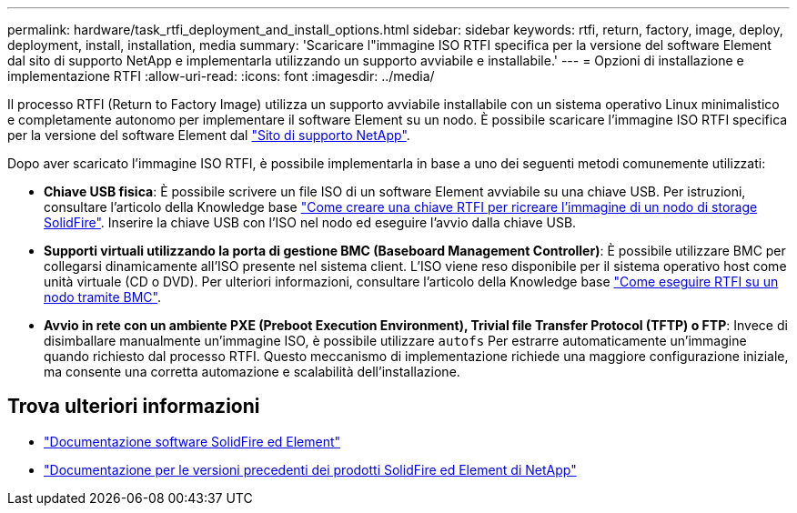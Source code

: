 ---
permalink: hardware/task_rtfi_deployment_and_install_options.html 
sidebar: sidebar 
keywords: rtfi, return, factory, image, deploy, deployment, install, installation, media 
summary: 'Scaricare l"immagine ISO RTFI specifica per la versione del software Element dal sito di supporto NetApp e implementarla utilizzando un supporto avviabile e installabile.' 
---
= Opzioni di installazione e implementazione RTFI
:allow-uri-read: 
:icons: font
:imagesdir: ../media/


[role="lead"]
Il processo RTFI (Return to Factory Image) utilizza un supporto avviabile installabile con un sistema operativo Linux minimalistico e completamente autonomo per implementare il software Element su un nodo. È possibile scaricare l'immagine ISO RTFI specifica per la versione del software Element dal https://mysupport.netapp.com/site/products/all/details/element-software/downloads-tab["Sito di supporto NetApp"^].

Dopo aver scaricato l'immagine ISO RTFI, è possibile implementarla in base a uno dei seguenti metodi comunemente utilizzati:

* *Chiave USB fisica*: È possibile scrivere un file ISO di un software Element avviabile su una chiave USB. Per istruzioni, consultare l'articolo della Knowledge base https://kb.netapp.com/Advice_and_Troubleshooting/Hybrid_Cloud_Infrastructure/NetApp_HCI/How_to_create_an_RTFI_key_to_re-image_a_SolidFire_storage_node["Come creare una chiave RTFI per ricreare l'immagine di un nodo di storage SolidFire"^]. Inserire la chiave USB con l'ISO nel nodo ed eseguire l'avvio dalla chiave USB.
* *Supporti virtuali utilizzando la porta di gestione BMC (Baseboard Management Controller)*: È possibile utilizzare BMC per collegarsi dinamicamente all'ISO presente nel sistema client. L'ISO viene reso disponibile per il sistema operativo host come unità virtuale (CD o DVD).  Per ulteriori informazioni, consultare l'articolo della Knowledge base https://kb.netapp.com/Advice_and_Troubleshooting/Hybrid_Cloud_Infrastructure/NetApp_HCI/How_to_RTFI_a_node_via_BMC["Come eseguire RTFI su un nodo tramite BMC"^].
* *Avvio in rete con un ambiente PXE (Preboot Execution Environment), Trivial file Transfer Protocol (TFTP) o FTP*: Invece di disimballare manualmente un'immagine ISO, è possibile utilizzare `autofs` Per estrarre automaticamente un'immagine quando richiesto dal processo RTFI. Questo meccanismo di implementazione richiede una maggiore configurazione iniziale, ma consente una corretta automazione e scalabilità dell'installazione.




== Trova ulteriori informazioni

* https://docs.netapp.com/us-en/element-software/index.html["Documentazione software SolidFire ed Element"]
* https://docs.netapp.com/sfe-122/topic/com.netapp.ndc.sfe-vers/GUID-B1944B0E-B335-4E0B-B9F1-E960BF32AE56.html["Documentazione per le versioni precedenti dei prodotti SolidFire ed Element di NetApp"^]

